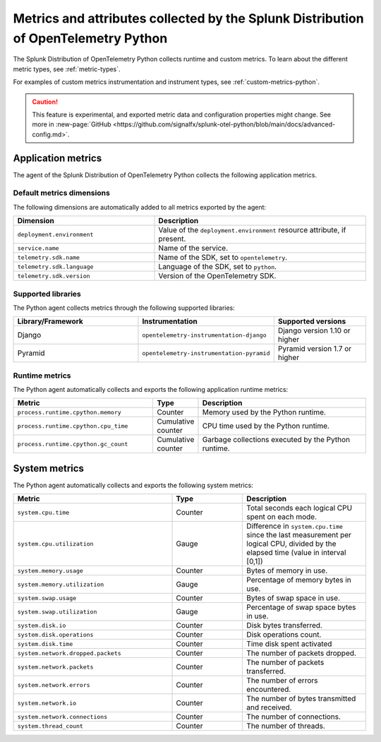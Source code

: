 .. _python-otel-metrics:

*************************************************************************************
Metrics and attributes collected by the Splunk Distribution of OpenTelemetry Python
*************************************************************************************

.. meta::
   :description: The Splunk Distribution of OpenTelemetry Python collects the following runtime and custom metrics.

The Splunk Distribution of OpenTelemetry Python collects runtime and custom metrics. To learn about the different metric types, see :ref:`metric-types`.

For examples of custom metrics instrumentation and instrument types, see :ref:`custom-metrics-python`.

.. caution:: This feature is experimental, and exported metric data and configuration properties might change. See more in :new-page:`GitHub <https://github.com/signalfx/splunk-otel-python/blob/main/docs/advanced-config.md>`.

.. _python-app-metrics:

Application metrics
================================

The agent of the Splunk Distribution of OpenTelemetry Python collects the following application metrics.

.. _python-default-metrics:

Default metrics dimensions
-----------------------------------

The following dimensions are automatically added to all metrics exported by the agent:

.. list-table::
  :header-rows: 1
  :widths: 40 60
  :width: 100%

  * - Dimension
    - Description
  * - ``deployment.environment``
    - Value of the ``deployment.environment`` resource attribute, if present.
  * - ``service.name``
    - Name of the service.
  * - ``telemetry.sdk.name``
    - Name of the SDK, set to ``opentelemetry``.
  * - ``telemetry.sdk.language``
    - Language of the SDK, set to ``python``.
  * - ``telemetry.sdk.version``
    - Version of the OpenTelemetry SDK. 

.. _python-supported-libraries:

Supported libraries
-------------------------------------

The Python agent collects metrics through the following supported libraries: 

.. list-table::
  :header-rows: 1
  :widths: 45 20 35
  :width: 100%

  * - Library/Framework
    - Instrumentation
    - Supported versions
  * - Django
    - ``opentelemetry-instrumentation-django``
    - Django version 1.10 or higher
  * - Pyramid
    - ``opentelemetry-instrumentation-pyramid``
    - Pyramid version 1.7 or higher

.. _python-otel-runtime-metrics:

Runtime metrics
------------------------------------

The Python agent automatically collects and exports the following application runtime metrics:

.. list-table::
   :header-rows: 1
   :widths: 40 10 50
   :width: 100%

   * - Metric
     - Type
     - Description
   * - ``process.runtime.cpython.memory``
     - Counter
     - Memory used by the Python runtime.
   * - ``process.runtime.cpython.cpu_time``
     - Cumulative counter
     - CPU time used by the Python runtime.
   * - ``process.runtime.cpython.gc_count``
     - Cumulative counter
     - Garbage collections executed by the Python runtime.

.. _python-system-metrics:

System metrics
================================

The Python agent automatically collects and exports the following system metrics:

.. list-table::
  :header-rows: 1
  :widths: 45 20 35

  * - Metric 
    - Type
    - Description
  * - ``system.cpu.time``
    - Counter
    - Total seconds each logical CPU spent on each mode.
  * - ``system.cpu.utilization``
    - Gauge
    - Difference in ``system.cpu.time`` since the last measurement per logical CPU, divided by the elapsed time (value in interval [0,1])
  * - ``system.memory.usage``
    - Counter
    - Bytes of memory in use.
  * - ``system.memory.utilization``
    - Gauge
    - Percentage of memory bytes in use.
  * - ``system.swap.usage``
    - Counter 
    - Bytes of swap space in use.
  * - ``system.swap.utilization``
    - Gauge
    - Percentage of swap space bytes in use.
  * - ``system.disk.io``
    - Counter
    - Disk bytes transferred.
  * - ``system.disk.operations``
    - Counter
    - Disk operations count.
  * - ``system.disk.time``
    - Counter
    - Time disk spent activated
  * - ``system.network.dropped.packets``
    - Counter
    - The number of packets dropped.
  * - ``system.network.packets``
    - Counter
    - The number of packets transferred.
  * - ``system.network.errors``
    - Counter
    - The number of errors encountered.
  * - ``system.network.io``
    - Counter
    - The number of bytes transmitted and received.
  * - ``system.network.connections``
    - Counter
    - The number of connections.
  * - ``system.thread_count``
    - Counter
    - The number of threads.